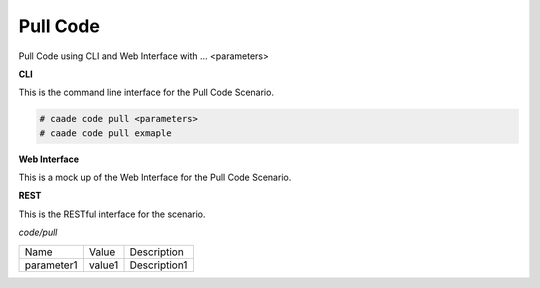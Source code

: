 .. _Scenario-Pull-Code:

Pull Code
=========

Pull Code using CLI and Web Interface with ... <parameters>

.. image:: Pull-Code.png


**CLI**

This is the command line interface for the Pull Code Scenario.

.. code-block:: none

  # caade code pull <parameters>
  # caade code pull exmaple

**Web Interface**

This is a mock up of the Web Interface for the Pull Code Scenario.

.. image:: Pull-CodeWeb.png

**REST**

This is the RESTful interface for the scenario.

*code/pull*

============  ========  ===================
Name          Value     Description
------------  --------  -------------------
parameter1    value1    Description1
============  ========  ===================
